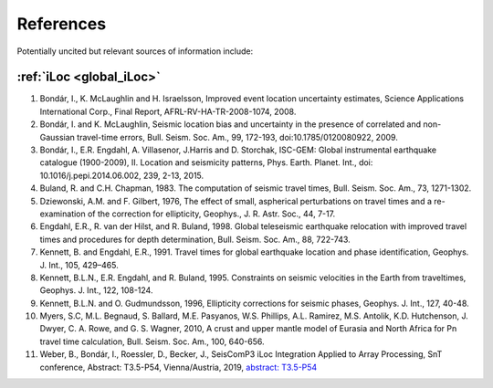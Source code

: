 .. _sec-references:

References
==========

.. bibliography::

Potentially uncited but relevant sources of information include:

:ref:`iLoc <global_iLoc>`
-------------------------

#. Bondár, I., K. McLaughlin and H. Israelsson, Improved event location uncertainty
   estimates, Science Applications International Corp., Final Report,
   AFRL-RV-HA-TR-2008-1074, 2008.
#. Bondár, I. and K. McLaughlin, Seismic location bias and uncertainty in the presence
   of correlated and non-Gaussian travel-time errors, Bull. Seism. Soc. Am., 99,
   172-193, doi:10.1785/0120080922, 2009.
#. Bondár, I., E.R. Engdahl, A. Villasenor, J.Harris and D. Storchak, ISC-GEM:
   Global instrumental earthquake catalogue (1900-2009), II. Location and seismicity
   patterns, Phys. Earth. Planet. Int., doi: 10.1016/j.pepi.2014.06.002, 239, 2-13, 2015.
#. Buland, R. and C.H. Chapman, 1983. The computation of seismic travel times,
   Bull. Seism. Soc. Am., 73, 1271-1302.
#. Dziewonski, A.M. and F. Gilbert, 1976, The effect of small, aspherical perturbations
   on travel times and a re-examination of the correction for ellipticity,
   Geophys., J. R. Astr. Soc., 44, 7-17.
#. Engdahl, E.R., R. van der Hilst, and R. Buland, 1998. Global teleseismic earthquake
   relocation with improved travel times and procedures for depth determination,
   Bull. Seism. Soc. Am., 88, 722-743.
#. Kennett, B. and Engdahl, E.R., 1991. Travel times for global earthquake location
   and phase identification, Geophys. J. Int., 105, 429–465.
#. Kennett, B.L.N., E.R. Engdahl, and R. Buland,  1995. Constraints on seismic velocities
   in the Earth from traveltimes, Geophys. J. Int., 122, 108-124.
#. Kennett, B.L.N. and O. Gudmundsson, 1996, Ellipticity corrections for seismic
   phases, Geophys. J. Int., 127, 40-48.
#. Myers, S.C, M.L. Begnaud, S. Ballard, M.E. Pasyanos, W.S. Phillips, A.L. Ramirez,
   M.S. Antolik, K.D. Hutchenson, J. Dwyer, C. A. Rowe, and G. S. Wagner, 2010,
   A crust and upper mantle model of Eurasia and North Africa for Pn travel time
   calculation, Bull. Seism. Soc. Am., 100, 640-656.
#. Weber, B., Bondár, I., Roessler, D., Becker, J., SeisComP3 iLoc Integration
   Applied to Array Processing, SnT conference, Abstract: T3.5-P54, Vienna/Austria,
   2019,
   `abstract: T3.5-P54 <https://events.ctbto.org/sites/default/files/2020-05/20190614-2019%20Book%20Of%20Abstracts%20Web%20Version%20with%20front%20cover%20-%20edited.pdf>`_
